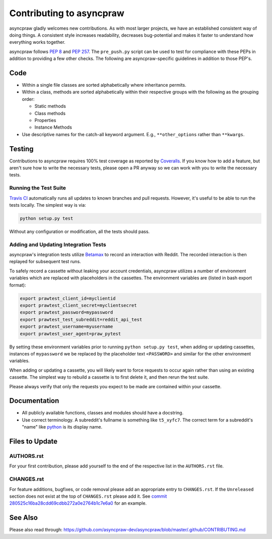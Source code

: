 Contributing to asyncpraw
====================

asyncpraw gladly welcomes new contributions. As with most larger projects, we have
an established consistent way of doing things. A consistent style increases
readability, decreases bug-potential and makes it faster to understand how
everything works together.

asyncpraw follows :PEP:`8` and :PEP:`257`. The ``pre_push.py`` script can be used to
test for compliance with these PEPs in addition to providing a few other
checks. The following are asyncpraw-specific guidelines in addition to those PEP's.

Code
----

* Within a single file classes are sorted alphabetically where inheritance
  permits.
* Within a class, methods are sorted alphabetically within their respective
  groups with the following as the grouping order:

  * Static methods
  * Class methods
  * Properties
  * Instance Methods

* Use descriptive names for the catch-all keyword argument. E.g.,
  ``**other_options`` rather than ``**kwargs``.

Testing
-------

Contributions to asyncpraw requires 100% test coverage as reported by `Coveralls
<https://coveralls.io/github/asyncpraw-dev/asyncpraw>`_. If you know how to add a
feature, but aren't sure how to write the necessary tests, please open a PR
anyway so we can work with you to write the necessary tests.

Running the Test Suite
~~~~~~~~~~~~~~~~~~~~~~

`Travis CI <https://travis-ci.org/asyncpraw-dev/asyncpraw>`_ automatically runs all
updates to known branches and pull requests. However, it's useful to be able to
run the tests locally. The simplest way is via:

.. code:: bash

   python setup.py test

Without any configuration or modification, all the tests should pass.

Adding and Updating Integration Tests
~~~~~~~~~~~~~~~~~~~~~~~~~~~~~~~~~~~~~

asyncpraw's integration tests utilize `Betamax
<http://betamax.readthedocs.io/en/latest/>`_ to record an interaction with
Reddit. The recorded interaction is then replayed for subsequent test runs.

To safely record a cassette without leaking your account credentials, asyncpraw
utilizes a number of environment variables which are replaced with placeholders
in the cassettes. The environment variables are (listed in bash export format):

.. code:: bash

   export prawtest_client_id=myclientid
   export prawtest_client_secret=myclientsecret
   export prawtest_password=mypassword
   export prawtest_test_subreddit=reddit_api_test
   export prawtest_username=myusername
   export prawtest_user_agent=praw_pytest

By setting these environment variables prior to running ``python setup.py
test``, when adding or updating cassettes, instances of ``mypassword`` we be
replaced by the placeholder text ``<PASSWORD>`` and similar for the other
environment variables.

When adding or updating a cassette, you will likely want to force requests to
occur again rather than using an existing cassette. The simplest way to rebuild
a cassette is to first delete it, and then rerun the test suite.

Please always verify that only the requests you expect to be made are contained
within your cassette.

Documentation
-------------

* All publicly available functions, classes and modules should have a
  docstring.
* Use correct terminology. A subreddit's fullname is something like
  ``t5_xyfc7``. The correct term for a subreddit's "name" like `python
  <https://www.reddit.com/r/python>`_ is its display name.

Files to Update
---------------

AUTHORS.rst
~~~~~~~~~~~

For your first contribution, please add yourself to the end of the respective
list in the ``AUTHORS.rst`` file.

CHANGES.rst
~~~~~~~~~~~

For feature additions, bugfixes, or code removal please add an appropriate
entry to ``CHANGES.rst``. If the ``Unreleased`` section does not exist at the
top of ``CHANGES.rst`` please add it. See `commit
280525c16ba28cdd69cdbb272a0e2764b1c7e6a0
<https://github.com/asyncpraw-dev/asyncpraw/commit/280525c16ba28cdd69cdbb272a0e2764b1c7e6a0>`_
for an example.

See Also
--------

Please also read through:
https://github.com/asyncpraw-dev/asyncpraw/blob/master/.github/CONTRIBUTING.md
